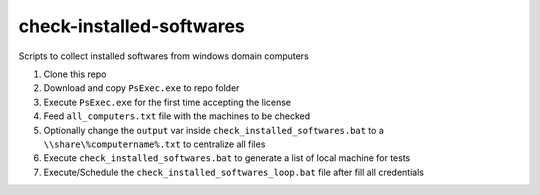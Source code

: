 check-installed-softwares
=========================

Scripts to collect installed softwares from windows domain computers

#. Clone this repo

#. Download and copy ``PsExec.exe`` to repo folder

#. Execute ``PsExec.exe`` for the first time accepting the license

#. Feed ``all_computers.txt`` file with the machines to be checked

#. Optionally change the ``output`` var inside ``check_installed_softwares.bat`` to a ``\\share\%computername%.txt`` to centralize all files

#. Execute ``check_installed_softwares.bat`` to generate a list of local machine for tests

#. Execute/Schedule the ``check_installed_softwares_loop.bat`` file after fill all credentials
